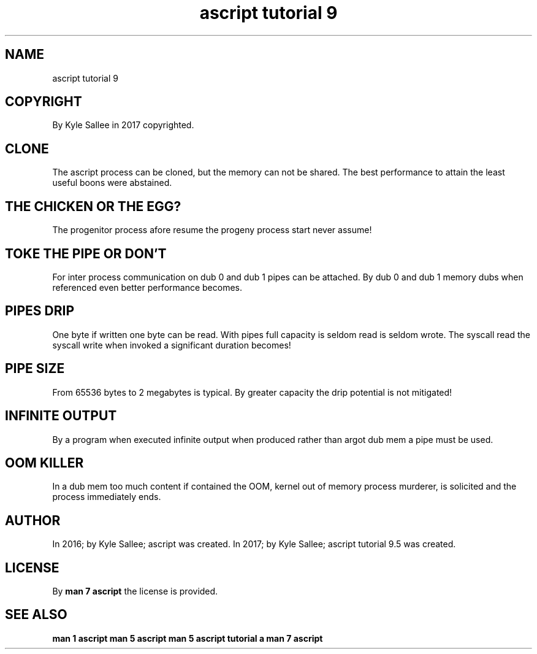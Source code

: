 .TH "ascript tutorial 9" 5

.SH NAME
.EX
ascript tutorial 9

.SH COPYRIGHT
.EX
By Kyle Sallee in 2017 copyrighted.

.SH CLONE
.EX
The ascript process can     be   cloned,
but the     memory  can not be   shared.
The best    performance     to   attain
the least   useful  boons   were abstained.

.SH THE CHICKEN OR THE EGG?
.EX
The progenitor process afore resume
the progeny    process start never assume!

.SH TOKE THE PIPE OR DON'T
.EX
For  inter  process     communication
on   dub 0  and dub 1   pipes can be attached.
By   dub 0  and dub 1   memory dubs when referenced
even better performance becomes.

.SH PIPES DRIP
.EX
One  byte   if  written  one byte   can  be read.
With pipes full capacity is  seldom read is seldom wrote.
The  syscall read
the  syscall write when invoked a significant duration becomes!

.SH PIPE SIZE
.EX
From 65536 bytes to 2 megabytes is typical.
By greater capacity the drip potential is not mitigated!

.SH INFINITE OUTPUT
.EX
By   a program when executed infinite output when produced
rather than argot dub mem
a pipe must be used.

.SH OOM KILLER
.EX
In a dub mem too much content if contained
the  OOM, kernel out of memory process murderer,
is   solicited and the process immediately ends.

.SH AUTHOR
.EX
In 2016; by Kyle Sallee; ascript was created.
In 2017; by Kyle Sallee; ascript tutorial 9.5 was created.

.SH LICENSE
.EX
By \fBman 7 ascript\fR the license is provided.

.SH SEE ALSO
.EX
\fB
man 1 ascript
man 5 ascript
man 5 ascript tutorial a
man 7 ascript
\fR
